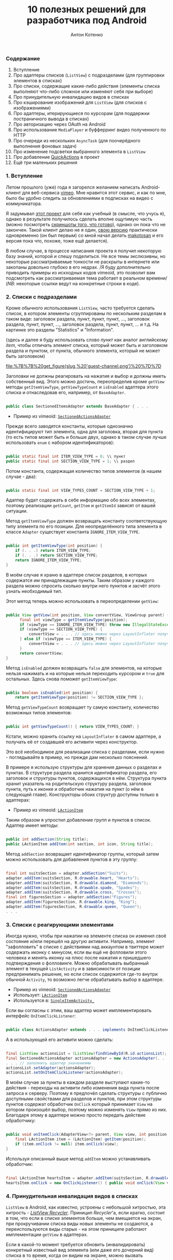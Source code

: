 #+title: 10 полезных решений для разработчика под Android
#+publishDate: <2011-01-09T19:48>
#+tags: java android
#+hugo_section: blog-ru
#+author: Антон Котенко

*** Содержание
:PROPERTIES:
:CUSTOM_ID: содержание
:END:
1. Вступление
2. Про адаптеры списков (=ListView=) с подразделами (для группировки
   элементов в списках)
3. Про списки, содержащие какие-либо действия (элементы списка выполняют
   что-либо сложное или изменяют себя при выборе)
4. Про принудительную инвалидацию видов в списках
5. Про кэширование изображений для =ListView= (для списков с
   изображениями)
6. Про адаптеры, итерирующиеся по курсорам (для поддержки постраничного
   вывода в списках)
7. Про авторизацию через OAuth на Android
8. Про использование =MediaPlayer= и буфферринг видео полученного по
   HTTP
9. Про очереди из нескольких =AsyncTask= (для поочерёдного выполнения
   фоновых задач)
10. Про изменение подсветки выбранного элемента в =ListView=
11. Про добавление
    [[http://www.londatiga.net/it/how-to-create-quickaction-dialog-in-android/][QuickActions]]
    в проект
12. Ещё три маленьких решения

*** 1. Вступление
:PROPERTIES:
:CUSTOM_ID: вступление
:END:
Летом прошлого (уже) года я загорелся желанием написать Android-клиент
для веб-сервиса [[http://vimeo.com][vimeo]]. Мне нравится этот сервис, и
как по мне, было бы удобно следить за обновлениями в подписках на видео
с коммуникатора.

Я задумывал [[http://code.google.com/p/vimeoid][этот проект]] для себя
как учебный (в смысле, что учусь я), однако в результате получилось
сделать вполне ощутимую часть (можно посмотреть
[[http://code.google.com/p/vimeoid/wiki/Screenshots][скриншоты того, что
готово]]), однако он пока что не закончен. Такой клиент делаю не я один,
[[http://www.androlib.com/android.application.com-makotosan-vimeodroid-qmBCn.aspx][свою
версию]] практически одновременно (он был первым) со мной начал делать
[[http://vimeo.com/makotosan][makotosan]] и его версия пока что, похоже,
тоже ещё делается).

В любом случае, в процессе написания проекта я получил некоторую базу
знаний, которой и спешу поделиться. Не все темы экслюзивны, но некоторые
рассматриваемые тонкости не раскрыты в интернете или закопаны довольно
глубоко в его недрах. /Я буду дополнительно приводить примеры из
искходных кодов vimeoid, это позволит вам подcмотреть как
рассматриваемая тема работает в реальном времени/ (/NB/: некоторые
ссылки ведут на конкретные строки в коде).

*** 2. Списки с подразделами
:PROPERTIES:
:CUSTOM_ID: списки-с-подразделами
:END:
Кроме обычного использования =ListView=, часто требуется сделать список,
в котором элементы сгруппированы по нескольким разделам в таком виде:
заголовок раздела, пункт, пункт, пункт, ..., заголовок раздела, пункт,
пункт, ..., заголовок раздела, пункт, пункт, ... и т.д. На картинке это
разделы "Statistics" и "Information".

(здесь и далее я буду использовать слово /пункт/ как аналог английскому
/item/, чтобы отличать элемент списка, который может быть и заголовком
раздела и пунктом, от пункта, обычного элемента, который не может быть
заголовком)

#+caption: Список с разделами
[[file:%7B%7B%20get_figure(slug,%20'guest-channel.png')%20%7D%7D]]

Заголовки не должны реагировать на нажатия и выбор и должны иметь
собственный вид. Этого можно достичь, переопределив кроме =getView=
методы =getItemViewType=, =getViewTypeCount= и =isEnabled= адаптера
этого списка и отнаследовав его, например, от =BaseAdapter=.

#+begin_src java

public class SectionedItemsAdapter extends BaseAdapter { . . .
#+end_src

- Пример из vimeoid:
  [[http://code.google.com/p/vimeoid/source/browse/apk/src/org/vimeoid/adapter/SectionedActionsAdapter.java?r=85e18485bdda1c526141170f67e65f4e00202f34][=SectionedActionsAdapter=]]

Прежде всего заводятся константы, которые однозначно идентифицируют тип
элемента, одна для заголовка, вторая для пункта (то есть типов может
быть и больше двух, однако в таком случае лучше использовать =enum= с
набором идентификаторов):

#+begin_src java

public static final int ITEM_VIEW_TYPE = 0; \\ пункт
public static final int SECTION_VIEW_TYPE = 1; \\ раздел
#+end_src

Потом константа, содержащая количество типов элементов (в нашем случае -
два):

#+begin_src java

public static final int VIEW_TYPES_COUNT = SECTION_VIEW_TYPE + 1;
#+end_src

Адаптер будет содержать в себе информацию обо всех элементах, поэтому
реализации =getCount=, =getItem= и =getItemId= зависят от вашей
ситуации.

Метод =getItemViewType= должен возвращать константу соответствующую типу
элемента по его позиции. Для неопределённого типа элемента в классе
=Adapter= существует константа =IGNORE_ITEM_VIEW_TYPE=.

#+begin_src java

public int getItemViewType(int position) {
    if (. . .) return ITEM_VIEW_TYPE;
    if (. . .) return SECTION_VIEW_TYPE;
    return IGNORE_ITEM_VIEW_TYPE;
}
#+end_src

В моём случае я храню в адаптере список разделов, в которых содержатся
им принадлежащие пункты. Таким образом у каждого раздела можно спросить
сколько внутри него пунктов и засчёт этого узнать необходимый тип.

Этот метод теперь можно использовать в переопределении =getView=:

#+begin_src java

public View getView(int position, View convertView, ViewGroup parent) {
      final int viewType = getItemViewType(position);
      if (viewType == IGNORE_ITEM_VIEW_TYPE) throw new IllegalStateException("Failed to get object at position " + position);
      if (viewType == SECTION_VIEW_TYPE) {
          convertView = . . . // здесь можно через LayoutInflater получить Layout для заголовка раздела
      } else if (viewType == ITEM_VIEW_TYPE) {
          convertView = . . . // здесь можно через LayoutInflater получить Layout для пункта
      }
      return convertView;
}
#+end_src

Метод =isEnabled= должен возвращать =false= для элементов, на которые
нельзя нажимать и на которые нельзя переходить курсором и =true= для
остальных. Здесь снова поможет =getItemViewType=:

#+begin_src java

public boolean isEnabled(int position) {
    return getItemViewType(position) != SECTION_VIEW_TYPE };
#+end_src

Метод =getViewTypeCount= возвращает ту самую константу, количество
возможных типов элементов:

#+begin_src java

public int getViewTypeCount() { return VIEW_TYPES_COUNT; }
#+end_src

Кстати, можно хранить ссылку на =LayoutInflater= в самом адаптере, а
получать её от создавшей его активити через конструктор.

Это всё необходимое для реализации списка с разделами, если нужно -
поглядывайте в пример, но прежде дам несколько пояснений.

В примере я использую структуры для хранения данных о разделах и
пунктах. В структуре раздела хранится идентификатор раздела, его
заголовок и структуры пунктов, содержащихся в нём. Структура пункта
хранит указатель на родительскую структуру раздела, заголовок пункта,
путь к иконке и обработчик нажатия на пункт (о нём в следующей главе).
Конструкторы обоих структур доступны только в адаптерах:

- Пример из vimeoid:
  [[http://code.google.com/p/vimeoid/source/browse/apk/src/org/vimeoid/adapter/LActionItem.java?r=85e18485bdda1c526141170f67e65f4e00202f34][=LActionItem=]]

Таким образом я упростил добавление групп и пунктов в список. Адаптер
имеет методы:

#+begin_src java

public int addSection(String title);
public LActionItem addItem(int section, int icon, String title);
#+end_src

Метод =addSection= возвращает идентификатор группы, который затем можно
использовать для добавления пунктов в эту группу:

#+begin_src java

final int suitsSection = adapter.addSection("Suits");
adapter.addItem(suitsSection, R.drawable.heart, "Hearts");
adapter.addItem(suitsSection, R.drawable.diamond, "Diamonds");
adapter.addItem(suitsSection, R.drawable.spade, "Spades");
adapter.addItem(suitsSection, R.drawable.cross, "Crosses");
final int figuresSection = adapter.addSection("Figures");
adapter.addItem(figuresSection, R.drawable.king, "King");
adapter.addItem(figuresSection, R.drawable.queen, "Queen");
. . .
#+end_src

*** 3. Списки с реагирующими элементами
:PROPERTIES:
:CUSTOM_ID: списки-с-реагирующими-элементами
:END:
Иногда нужно, чтобы при нажатии на элементе списка он изменил своё
состояние и/или перешёл на другую активити. Например, элемент
"зафолловить" в списке с действиями над аккаунтом в твиттере может
содержать иконку с минусом, если вы ещё не фолловили этого человека и
менять иконку на плюс после нажатия и пришедшего подтверждения о
фолловинге. Можно обрабатывать выбранный элемент в текущей
=ListActivity= и в зависимости от позиции предпринимать решение, но если
список содержится где-то внутри обычной =Activity=, то возможно легче
обрабатывать выбор в адаптере.

- Пример из vimeoid:
  [[http://code.google.com/p/vimeoid/source/browse/apk/src/org/vimeoid/adapter/SectionedActionsAdapter.java?r=85e18485bdda1c526141170f67e65f4e00202f34][=SectionedActionsAdapter=]]
- Использует:
  [[http://code.google.com/p/vimeoid/source/browse/apk/src/org/vimeoid/adapter/LActionItem.java?r=85e18485bdda1c526141170f67e65f4e00202f34][=LActionItem=]]
- Используется в:
  [[http://code.google.com/p/vimeoid/source/browse/apk/src/org/vimeoid/activity/base/SingleItemActivity_.java?r=85e18485bdda1c526141170f67e65f4e00202f34#49][=SingleItemActivity_=]]

Если вы согласны с этим, ваш адаптер может имплементировать интерфейс
=OnItemClickListener=:

#+begin_src java

public class ActionsAdapter extends . . . implements OnItemClickListener
#+end_src

А в использующей его активити можно сделать:

#+begin_src java

final ListView actionsList = (ListView)findViewById(R.id.actionsList);
final SectionedActionsAdapter actionsAdapter = new ActionsAdapter(. . .);
. . . // заполнить адаптер значениями
actionsList.setAdapter(actionsAdapter);
actionsList.setOnItemClickListener(actionsAdapter);
#+end_src

В моём случае за пункты в каждом разделе выступают какие-то действия -
переходы на активити либо изменения вида пункта после запроса к серверу.
Поэтому я предпочёл сделать структуры с публично доступными свойствами
для разделов и пунктов, при этом структуры пунктов содержат обработчик
=OnClick= который принимает =View= на котором произошёл выбор, поэтому
можно изменять =View= прямо из них. Благодаря этому в адаптере можно
просто передать действие обработчику:

#+begin_src java

public void onItemClick(AdapterView<?> parent, View view, int position, long id) {
    final LActionItem item = (LActionItem) getItem(position);
    if (item.onClick != null) item.onClick(view);
}
#+end_src

Используя описанный выше метод =addItem= можно устанавливать обработчик:

#+begin_src java

final LActionItem heartsItem = adapter.addItem(suitsSection, R.drawable.heart, "Hearts");
heartsItem.onClick = new OnClickListener() { public void onClick(View view) { . . . } };
#+end_src

*** 4. Принудительная инвалидация видов в списках
:PROPERTIES:
:CUSTOM_ID: принудительная-инвалидация-видов-в-списках
:END:
=ListView= в Android, как известно, устроены с небольшой хитростью, эта
хитрость - [[http://android.amberfog.com/?p=296][/ListView Recycler/]].
Приницип /Recycler/'а, если кратко, состоит в том, что если в списке
элементов больше, чем вмещается на экран, при прокручивании списка виды
новых элементы не создаются, а переиспользуются виды старых - на этом
приниципе работают имплементации =getView= в адаптерах.

Если в какой-то момент требуется обновить (инвалидировать) конкретный
известный вид элемента (или даже его дочерний вид) списка в то время,
когда он видим на экране, можно вызвать =ListView.invalidate()= или
=Adapter.notifyDataSetChanged()=, но иногда эти методы нерационально
обновляют и соседние виды, а то и вообще все видимые (особенно если
layout
[[http://www.curious-creature.org/2009/02/22/android-layout-tricks-1/][построен
неправильно]]). Есть способ получить текущий вид элемента списка
используя метод =ListView.getChildAt(position)=. Однако =position= в
данном случае это не индекс элемента в списке, как можно было бы
ожидать, а индекс относительно видимых на экране видов. Поэтому
полезными будут такие методы:

#+begin_src java

public static View getItemViewIfVisible(AdapterView<?> holder, int itemPos) {
      int firstPosition = holder.getFirstVisiblePosition();
      int wantedChild = itemPos - firstPosition;
      if (wantedChild < 0 || wantedChild >= holder.getChildCount()) return null;
     return holder.getChildAt(wantedChild);
}

public static void invalidateByPos(AdapterView<?> parent, int position) {
    final View itemView = getItemViewIfVisible(parent, position);
    if (itemView != null) itemView.invalidate();
}
#+end_src

=invalidateByPos= обновляет вид только если он видим на экране (насильно
вызывая =getView= адаптера), а если элемент не видим - =getView=
адаптера будет вызван автоматически когда этот вид появится в области
видимости при прокрутке списка. Чтобы обновить некий дочерний вид
элемента, вы можете использовать метод =getViewIsVisible=, он вернёт вид
элемента из которого можно получить доступ к его дочерним видам и
=null=, если вид не видим пользователю и в обновлении нет необходимости.

- Методы описаны в классе:
  [[http://code.google.com/p/vimeoid/source/browse/apk/src/org/vimeoid/util/Utils.java?r=85e18485bdda1c526141170f67e65f4e00202f34][=Utils=]]

*** 5. Про кэширование изображений для списков
:PROPERTIES:
:CUSTOM_ID: про-кэширование-изображений-для-списков
:END:
#+caption: Список с картинками
[[file:%7B%7B%20get_figure(slug,%20'guest-videos.png')%20%7D%7D]]

Если вы создаёте список =ListView=, содержащий изображения загружаемые
из сети, эта глава для вас. Неразумно бы было при каждом вызове
=getView= в адаптере получать изображения по URL заново - естественно
лучше бы было их а) кэшировать б) запрашивать только тогда, когда вид с
изображением видим пользователю. На данный момент эта задача так часто
вставала перед программистами на Android, что уже существует
[[http://stackoverflow.com/questions/541966/android-how-do-i-do-a-lazy-load-of-images-in-listview][множество
её решений]].

Мой вариант оттуда же, это решение
[[http://stackoverflow.com/questions/541966/android-how-do-i-do-a-lazy-load-of-images-in-listview/3068012#3068012][Фёдора
Власова]], исправленное под мои нужды. Во-первых, я сделал каталог для
хранения кэшированных изображений статическим - то есть он создаётся
единожды за время жизни приложения и стабильно очищается при вызове
=clearCache= (этот метод полезно вызывать в =onDestroy()= у активити,
использующей =ImageLoader= или в =finalize()= у использующего его
адаптера), немного изменил способ создания этого каталога (см.
=Utils.createCacheDir()=). Во-вторых, в конструктор можно передать
идентификаторы изображений, которые будут показаны на месте картинки в
процессе её загрузки и/или если загрузить её не удалось. В-третьих ещё
пара мелких изменений. Вообще, этот класс можно было бы и сделать
синглтоном, изменяя настройки перед использованием, но это уже на ваше
усмотрение. В моём случае по одному его экземпляру создаётся для каждой
запущенной =ListActivity= и передаётся адаптерам каждого нуждающегося
=ListView= (или создаётся в самих адаптерах, если =ListView= находится
внутри обычной =Activity=). Основной метод -
=displayImage(String url, ImageView view)=, его определение говорит само
за себя.

- Исходник из vimeoid:
  [[http://code.google.com/p/vimeoid/source/browse/apk/src/com/fedorvlasov/lazylist/ImageLoader.java?r=85e18485bdda1c526141170f67e65f4e00202f34][=ImageLoader=]]
- Использует методы из:
  [[http://code.google.com/p/vimeoid/source/browse/apk/src/org/vimeoid/util/Utils.java?r=85e18485bdda1c526141170f67e65f4e00202f34][=Utils=]]

*** 6. Адаптеры, итерирующиеся по курсорам
:PROPERTIES:
:CUSTOM_ID: адаптеры-итерирующиеся-по-курсорам
:END:
Эта глава касается постраничного вывода в =ListView=. То есть,
пользователь видит первые =n= элементов, прокручивает список до =n=-ного
элемента и только после этого выполняется запрос на следующие =n=
элементов к базе данных или к серверу. Затем пользователь пролистывает
список до элемента =2n= и мы запрашиваем следующую пачку размером =n= и
т.д. В /vimeoid/ я делаю следующий запрос при клике по =footerView= с
надписью "Загрузить ещё..." у списка: не автоматически, но техника
примерно та же.

- Загрузка по клику на =footerView=:
  [[http://code.google.com/p/vimeoid/source/browse/apk/src/org/vimeoid/activity/base/ItemsListActivity_.java?r=85e18485bdda1c526141170f67e65f4e00202f34][=ItemsListActivity_=]]
- Реализация для гостя:
  [[http://code.google.com/p/vimeoid/source/browse/apk/src/org/vimeoid/activity/guest/ItemsListActivity.java?r=85e18485bdda1c526141170f67e65f4e00202f34][=ItemsListActivity=]]
- Реализация для зарегистрированного пользователя:
  [[http://code.google.com/p/vimeoid/source/browse/apk/src/org/vimeoid/activity/user/ItemsListActivity.java?r=85e18485bdda1c526141170f67e65f4e00202f34][=ItemsListActivity=]]

Здесь более сложная иерархия классов, загрузка каждой страницы
осуществляется через специальный =AsyncTask=, который после фонового
вызова Vimeo API сообщает вызвавшему активити, остались ли ещё элементы
и не последняя ли это страница, а активити обновляет свои виды в
соответствии с этими данными.

- Адаптер, содержащий набор курсоров:
  [[http://code.google.com/p/vimeoid/source/browse/apk/src/org/vimeoid/adapter/EasyCursorsAdapter.java?r=85e18485bdda1c526141170f67e65f4e00202f34][=EasyCursorsAdapter=]]

Для того, чтобы обеспечить постраничный вывод, можно просто хранить
список из контейнеров для страниц (например, курсоров) в адаптере, а в
=getView()=, если запрошен один из последних элементов, запускать запрос
на следующую страницу (предпочтительно - =AsyncTask=), который при
получении нового контейнера добавит его в адаптер и адаптер сможет
вызвать =notifyDataSetChanged()=. Примерно так:

#+begin_src java

private final Page[] pages = new Page[MAX_PAGES_COUNT];

public View getView(final int position, View convertView, ViewGroup parent) {

    if (!waitingNextPage &&
        (pages.length < MAX_PAGES_COUNT) &&
        (position >= ((pages.length * PER_PAGE) - 2))) {

        final AsyncTask<Integer, . . .> nextPageTask = . . .;
        nextPageTask.execute(pages.length);
        // nextPageTask вызывает addSource, когда получает новую страницу

        waitingNextPage = true;
    }

    . . .

}

public void addSource(Page page) {
    if (pages.length >= MAX_PAGES_COUNT) return;
    pages[pages.length] = page;
    waitingNextPage = false;
    notifyDataSetChanged();
}
#+end_src

=EasyCursorsAdapter= - хороший пример, где в качестве аналога =Page=
выступает =Cursor=. Наверняка есть и альтернативные решения, буду рад
если их упомянут в комментариях.

*** 7. Авторизация через OAuth на Android
:PROPERTIES:
:CUSTOM_ID: авторизация-через-oauth-на-android
:END:
Если вы пишете клиент для какого-либо сложного веб-сервиса - вы
сталкиваетесь с проблемой авторизации, в подавляющем количестве
веб-сервисов для её реализации ныне используется
[[http://en.wikipedia.org/wiki/OAuth][OAuth]] и Vimeo как раз из числа
таких.

Не стоит писать реализацию самому, это несколько неблагодарное дело,
благо уже есть отличная библиотека
[[http://code.google.com/p/oauth-signpost/][signpost]] и лучших
альтернатив, насколько я знаю, пока нет.

- Пример из vimeoid:
  [[http://code.google.com/p/vimeoid/source/browse/apk/src/org/vimeoid/connection/VimeoApi.java?r=85e18485bdda1c526141170f67e65f4e00202f34#101][=VimeoApi=]]
- Использует signpost через:
  [[http://code.google.com/p/vimeoid/source/browse/apk/src/org/vimeoid/connection/JsonOverHttp.java?r=85e18485bdda1c526141170f67e65f4e00202f34#164][=JsonOverHttp=]]
- Активити, которое получает токен пользователя:
  [[http://code.google.com/p/vimeoid/source/browse/apk/src/org/vimeoid/activity/ReceiveCredentials.java?r=85e18485bdda1c526141170f67e65f4e00202f34][=ReceiveCredentials=]]
- Его описание в манифесте:
  [[http://code.google.com/p/vimeoid/source/browse/apk/AndroidManifest.xml?r=85e18485bdda1c526141170f67e65f4e00202f34#22][=AndroidManifest.xml=]]

Для начала нужно получить уникальный ключ для вашего приложения от
веб-сервиса и указать веб-сервису URL, на который будет возвращатся
пользователя при успешной авторизации (напр., =vimeoid://oauth.done=)
(но в случае Android его передают при запросе к =/request_token=).
Обычно это делается через веб-интерфейс самого сервиса.

Алгоритм первой авторизации на Android следующий:

1. Указать signpost где у сервиса находятся точки входа в OAuth
2. Запросом к =/request_token= получить пару токен/секрет приложения для
   неавторизированных запросов по этому ключу (колбэк-URL
   =vimeoid://oauth.done= передают здесь):
   =provider.retrieveRequestToken(Uri callbackUri)=. /NB:/
   =retrieveRequestToken= возвращает не токен, а сразу =Uri=, тот самый
   =authUri= по которому надо обратиться в следующем пункте
3. Запустить активити браузера, обратиться к =/authorize=, передав токен
   приложения и, если необходимо, добавив дополнительные параметры о
   необходимых правах:
   =startActivity(new Intent(Intent.ACTION_VIEW, authUri + ...))=
4. Пользователь увидит страницу в стиле "Разрешить этому приложению
   доступ к вашему аккаунту?" (если он разлогинен в сервисе, ему
   предложат залогиниться). Если он разрешает доступ, браузер
   перенаправляется по адресу колбэка =vimeoid://oauth.done?...=, но так
   как в вашем =AndroidManifest.xml= для перехвата таких URL описано
   специальное активити, Android возвращает пользователя к вашему
   приложению, открывая это самое активити - =ReceiveCredentials=
5. В активити =ReceiveCredentials= вы получаете токен пользователя в
   параметрах =Uri uri = getIntent().getData()=, теперь по этому токену
   нужно получить секрет через запрос к =/access_token=:
   =provider.retrieveAccessToken(Uri uri)=
6. Теперь можно сохранить токен и секрет пользователя, например, в
   приватных =SharedPreferences=: =consumer.getToken()=,
   =consumer.getTokenSecret()=

После этого вы можете подписывать каждый запрос к API веб-сервиса
полученными токенами: =consumer.sign(Object request)=. Если ваше
приложение было перезапущено, перед всеми запросами можно проверить, нет
ли токенов в =SharedPreferences=, если есть - напомнить о них
=signpost='у:
=consumer.setTokenWithSecret(String token, String secret)=, а если нет -
запросить секрет пользователя заново (или обновить токены, если
веб-сервис это позволяет).

Важное замечание: на Android signpost работает только с использованием
=CommonsHttpOAuthConsumer=/=CommonsHttpOAuthProvider=. Классы
=DefaultOAuth*= не работают.

*** 8. Медиа-плеер и буфферинг видео по HTTP
:PROPERTIES:
:CUSTOM_ID: медиа-плеер-и-буфферинг-видео-по-http
:END:
[[http://developer.android.com/reference/android/media/MediaPlayer.html][=MediaPlayer=]]
как оказалось, очень трудно заставить работать так, как хочется, в
случае проигрывания видео. Чтобы получить видео мне нужно было выполнить
необычный HTTP-запрос со специальными заголовками, поэтому получение
потока и его буфферизирование пришлось писать вручную. Потоковое
воспроизведение по аналогу
[[http://blog.pocketjourney.com/2009/12/27/android-streaming-mediaplayer-tutorial-updated-to-v1-5-cupcake/][примеров
для аудио-файлов]] у меня не вышло, поэтому пока что я просто загружаю
видео полностью и начинаю проигрывание, когда оно уже загрузилось (если
на карте не хватит места, я предупреждаю пользователя). При закрытии
плеера или неудачном проигрывании я очищаю кэш.

Ещё, поведение =VideoView=/=SurfaceView= при переключении видов в
пределе одного лэйаута тоже работает очень неоднозначно (чёрный экран
через раз), поэтому пришлось банально оставлять в лэйауте
один-единственный =VideoView= и показывать =ProgressDialog= поверх него,
пока видео загружается. Опять же, если вы знаете что-то про потоковое
воспроизведение видео средствами =MediaPlayer= (или о получении чанков
вручную), пишите в комментариях.

Поэтому, если в вашем случае вам хватит вызова
=MediaPlayer.setDataSource(Uri uri)=, можете пропустить следующий абзац,
большего в ней не рассказывается.

Если же вам тоже пришлось получать поток вручную, я обращу ваше внимание
на пару моментов, в остальном просто продемонстрирую код, он должен
рассказать всё сам:

- Пример из vimeoid:
  [[http://code.google.com/p/vimeoid/source/browse/apk/src/org/vimeoid/media/VimeoVideoPlayingTask.java?r=85e18485bdda1c526141170f67e65f4e00202f34][=VimeoVideoPlayingTask=]]
- Вызывается из активити:
  [[http://code.google.com/p/vimeoid/source/browse/apk/src/org/vimeoid/activity/Player.java?r=85e18485bdda1c526141170f67e65f4e00202f34][=Player=]]
- Лэйаут:
  [[http://code.google.com/p/vimeoid/source/browse/apk/res/layout/player.xml?r=85e18485bdda1c526141170f67e65f4e00202f34][=player.xml=]]

Загружать поток лучше используя =AsyncTask=. Я просто агрегирую
=MediaPlayer= внутри =...PlayingTask= для удобства, вы можете выбрать
любой другой способ, но получать поток определённо лучше через
=AsyncTask=. При этом, в методе =onPreExecute= можно подготовить плеер и
настроить его, в =doInBackground= получить поток видео и вернуть этот
поток в =onPostExecute=, в котором и запустить проигрывание. Опять же,
удобно показывать процентный прогресс загрузки, потому что в
=doInBackground= известно количество полученных данных.

Если при загрузке потока возникает исключение, сообщение о нём
приходится показывать через =runOnUiThread=, потому что выполнение
задачи было прервано.

Выполнение =getWindow().setFormat(PixelFormat.TRANSPARENT);=
предназначено, чтобы отображённые поверх плеера виды не оставались
поверх него после скрытия. Хотя если нужно использовать =ViewSwitcher=,
это всё равно не помогает.

Код получения потока по URL примерно таков:

#+begin_src java

public static InputStream getVideoStream(long videoId)
       throws FailedToGetVideoStreamException, VideoLinkRequestException {
    try {
        final HttpClient client = new DefaultHttpClient();
        . . .
        final HttpResponse response = client.execute(request);
        if ((response == null) || (response.getEntity() == null))
            throw new FailedToGetVideoStreamException("Failed to get video stream");
        lastContentLength = response.getEntity().getContentLength();
        return response.getEntity().getContent();
    } catch (URISyntaxException use) {
        throw new VideoLinkRequestException("URI creation failed : " + use.getLocalizedMessage());
    } catch (ClientProtocolException cpe) {
        throw new VideoLinkRequestException("Client call failed : " + cpe.getLocalizedMessage());
    } catch (IOException ioe) {
        throw new VideoLinkRequestException("Connection failed : " + ioe.getLocalizedMessage());
    }
}
#+end_src

*** 9. Очереди из AsyncTask
:PROPERTIES:
:CUSTOM_ID: очереди-из-asynctask
:END:
Если вам часто приходится выполнять по нескольку фоновых задач
поочерёдно (когда завершилось одно - запускать следующее), этот вольный
паттерн, скрывающий в себе переходы по связанному списку, вам подойдёт.
Например, вам может понадобиться выполнить при загрузке Activity сразу
несколько поочерёдных запросов к API некоего веб-сервиса или к базе
данных. Главное, чтобы типы параметров и результата у всех этих задач
всегда были одинаковыми.

Вот интерфейс задачи, которая знает что у неё есть следующая задача:

#+begin_src java

public interface HasNextTask<Params> {
    public int getId();
    void setNextTask(HasNextTask<Params> task);
    public HasNextTask<Parames> getNextTask();
    public AsyncTask<?, ?, ?> execute(Params... params);
                         // совпадение с AsyncTask<Params, ...>
}
#+end_src

Интерфейс, который следит за всеми моментами, когда задачи удачно или
неудачно выполняются:

#+begin_src java

public interface PerformHandler<Params, Result> {
    public void onPerfomed(int taskId, Result result, HasNextTask<Params> nextTask);
    public void onError(Exception e, String description);
}
#+end_src

Реализация интерфейса =HasNextTask=. То что представлено многоточиями,
можно вынести в дочерний класс или сделать сам класс абстрактным, чтобы
методы =doInBackground=/=onPostExecute= реализовывались прямо в
=createTask= очереди:

#+begin_src java

public class TaskInQueue<Params, Result> extends AsyncTask<Params, Void, Result>
                                         implements HasNextTask<Params> {

    private final int taskId;
    private HasNextTask<Params> nextTask = null;
    private final PerformHandler<Params, Result> listener;

    public TaskInQueue(PerformHandler<Params, Result> listener, int taskId) {
        this.taskId = taskId;
        this.listener = listener;
    }

    @Override
    public Result doInBackground(Params... params) { . . . /* выполнение задачи */ }

    @Override
    protected void onPostExecute(Result result) {
        . . . // обработка результата, если нужно
        listener.onPerformed(taskId, result, nextTask);
    }

    @Override public int getId() { return taskId; }

    @Override
    public void setNextTask(HasNextTask<Params> nextTask) {
        if (this.nextTask != null)
            throw new IllegalStateException("Next task is already set");
        this.nextTask = nextTask;
    }

    @Override
    public HasNextTask<Params> getNextTask() { return nextTask; };

}
#+end_src

Ну и самое главное, реализация очереди:

#+begin_src java

public abstract class TasksQueue<Params, Result>
                implements PerformHandler<Params, Result>, Runnable {

    public static final String TAG = "TasksQueue";

    private HasNextTask<Params> firstTask = null;
    private HasNextTask<Params> lastTask = null;
    private Map<Integer, Params> tasksParams = null;
    private int currentTask = -1;
    private boolean running = false; // сейчас выполняется одна из задач
    private boolean started = false; // очередь запущена
    private int size = 0;

    protected HasNextTask<Params> createTask(int taskId) { // можно переопределить
        return new TaskInQueue<Params, Result>(this, taskId);
    }

    @Override
    public HasNextTask<Params> add(int taskId, Params params) {
        Log.d(TAG, "Adding task " + taskId);
        final HasNextTask<Params> = createTask(taskId);
        if (isEmpty()) {
            firstTask = task;
            lastTask = task;
            tasksParams = new HashMap<Integer, Params>();
        } else {
            lastTask.setNextTask(task);
            lastTask = task;
        }
        tasksParams.put(task.getId(), params);
        size += 1;
        return task;
    }

    @Override
    public void run() {
        Log.d(TAG, "Running first task");
        if (!isEmpty())
            try {
                started = true;
                execute(firstTask);
            } catch (Exception e) {
                onError(e, e.getLocalizedMessage());
                finish();
            }
        else throw new IllegalStateException("Queue is empty");
    }

    @Override
    public void onPerfomed(int taskId, Result result, HasNextTask<Params> nextTask) {
          Log.d(TAG, "Task " + taskId + " performed");
        if (taskId != currentTask)
            throw new IllegalStateException("Tasks queue desynchronized");
        running = false;
        try {
            if (nextTask != null) {
                execute(nextTask);
            } else finish();
        } catch (Exception e) {
            onError(e, "Error while executing task " +
                       ((nextTask != null) ? nextTask.getId() : taskId));
            finish();
        }
    }

    protected void execute(HasNextTask<Result> task) throws Exception {
          Log.d(TAG, "Trying to run task " + task.getId());
        if (running) throw new IllegalStateException("Tasks queue desynchronized");
        currentTask = task.getId();
        running = true;
        Log.d(TAG, "Running task " + task.getId());
        task.execute(tasksParams.get(task.getId())).get(); // wait for result
    }

    protected void finish() {
        firstTask = null;
        lastTask = null;
        if (tasksParams != null) tasksParams.clear();
        tasksParams = null;
        currentTask = -1;
        running = false;
        started = false;
        size = 0;
    }

    public boolean isEmpty() { return (firstTask == null); }

    public boolean started() { return started; }

    public boolean running() { return running; }

    public int size() { return size; }

}
#+end_src

Теперь в ваших активити в любой момент можно с лёгкостью создать очередь
фоновых задач:

#+begin_src java

protected final TasksQueue secondaryTasks;

private final int TASK_1 = 0;
private final int TASK_2 = 1;
private final int TASK_3 = 2;

public ...Activity() { // конструктор

    secondaryTasks = new TasksQueue<..., ...>() {

        // здесь можно переопределить createTask

        @Override public void onPerfomed(int taskId, ... result) throws JSONException {
            super.onPerfomed(taskId, result);
            onSecondaryTaskPerfomed(taskId, result);
        }

        @Override public void onError(Exception e, String message) {
            Log.e(TAG, message + " / " + e.getLocalizedMessage());
            Dialogs.makeExceptionToast(ItemsListActivity.this, message, e);
        }

    };

    secondaryTasks.add(TASK_1, ...);
    secondaryTasks.add(TASK_2, ...);
    secondaryTasks.add(TASK_3, ...);

}

protected void someMethod() {
    . . .
    if (!secondaryTasks.isEmpty()) secondaryTasks.run();
    . . .
}

protected void onSecondaryTaskPerfomed(int taskId, ... result) {
    switch (taskId) {
        case TASK_1: . . .
        case TASK_2: . . .
        case TASK_3: . . .
        . . .
    }
}
#+end_src

Кстати, благодаря интерфейсу =Runnable= такие очереди можно запускать в
отдельном потоке:

#+begin_src java

new Thread(secondaryTasks, "Tasks Queue").start();
#+end_src

- Очередь в vimeoid:
  [[http://code.google.com/p/vimeoid/source/browse/apk/src/org/vimeoid/activity/user/ApiTasksQueue.java?r=85e18485bdda1c526141170f67e65f4e00202f34][=ApiTasksQueue=]]
- Создаётся в:
  [[http://code.google.com/p/vimeoid/source/browse/apk/src/org/vimeoid/activity/user/SingleItemActivity.java?r=85e18485bdda1c526141170f67e65f4e00202f34#49][=SingleItemActivity=]]
- Инициализируется задачами в:
  [[http://code.google.com/p/vimeoid/source/browse/apk/src/org/vimeoid/activity/user/item/UserActivity.java?r=85e18485bdda1c526141170f67e65f4e00202f34#122][=UserActivity=]]
- Обработка выполненных задач в:
  [[http://code.google.com/p/vimeoid/source/browse/apk/src/org/vimeoid/activity/user/item/UserActivity.java?r=85e18485bdda1c526141170f67e65f4e00202f34#301][=UserActivity=]]

*** 10. Подсветка выбора в ListView
:PROPERTIES:
:CUSTOM_ID: подсветка-выбора-в-listview
:END:
#+caption: Выбранная строка в списке
[[file:%7B%7B%20get_figure(slug,%20'user-video.png')%20%7D%7D]]

На картинке видно синюю полосу, это кастомная подсветка выбранного
элемента, она имеет четыре состояния - нажатая, имеющая фокус,
запрещённая и анимация перехода от нажатой в зажатую для долгого тапа.
Первые три и зажатое состояние - это так называемые =9-patch=, вы
наверняка
[[http://developer.android.com/guide/developing/tools/draw9patch.html][о
них слышали]], анимация - =xml=-файл анимации.

Для того чтобы описать состояния для подсветки выбора, укажите в лэйауте
=android:listSelector="@drawable/selector_bg"= для вашего =ListView=.

=selector_bg.xml= - это ещё один =xml=-файл, набор правил о том как
изменяется подстветка в зависимости от состояний. Система проходит по
каждому правилу и как только первое правило совпало, оно выполняется, а
следующие игнорируются. Алгоритм прост, но выстроить правила в верном
порядке не всегда выходит сразу. Смотрите примеры:

- Описание:
  [[http://code.google.com/p/vimeoid/source/browse/apk/res/drawable/selector_bg.xml?r=85e18485bdda1c526141170f67e65f4e00202f34][=selector_bg.xml=]]
- Анимация:
  [[http://code.google.com/p/vimeoid/source/browse/apk/res/drawable/selector_bg_transition.xml?r=85e18485bdda1c526141170f67e65f4e00202f34][=selector_bg_transition.xml=]]
- Объявлен в:
  [[http://code.google.com/p/vimeoid/source/browse/apk/res/layout/generic_list.xml?r=85e18485bdda1c526141170f67e65f4e00202f34#16][=generic_list.xml=]]

#+caption: редактор 9-patch
[[file:%7B%7B%20get_figure(slug,%20'draw9patch-norm.png')%20%7D%7D]]

С 9-patch тоже есть хитрости, чуть что не так в лэйауте - и они
разъезжаются и весь список разъезжается тоже. Главное правило -
проверить прежде описание =ListView=, убедитесь что =layout_width= и
=layout_height= установлены в =fill_parent= и кроме того перепроверьте
элементы выше по иерархии. Затем, если не помогло, можно исправлять
9-patch. Тонкие чёрные линии сверху и слева обозначают области картинки,
которые будут растянуты если контент не влез в картинку. Тонкие чёрные
линии (необязательные) справа и снизу обозначают области в которые сам
контент будет вписан. Подобрать нужные позиции тоже получается не сразу,
приходится экспериментировать. Даже не думайте создавать 9-patch без
редактора из коробки, это лишний вынос мозга - в редакторе
подсвечиваются области для контента и ошибки, и даже когда всё вроде
верно, не всегда раскладка воспринимается инфлейтером как ожидалось.

[[file:%7B%7B%20get_figure(slug,%20'selector_bg_disabled.9.png')%20%7D%7D]]
[[file:%7B%7B%20get_figure(slug,%20'selector_bg_focus.9.png')%20%7D%7D]]
[[file:%7B%7B%20get_figure(slug,%20'selector_bg_pressed.9.png')%20%7D%7D]]
[[file:%7B%7B%20get_figure(slug,%20'selector_bg_longpress.9.png')%20%7D%7D]]

*** 11. Добавление QuickActions
:PROPERTIES:
:CUSTOM_ID: добавление-quickactions
:END:
#+caption: Пример QuickActions
[[file:%7B%7B%20get_figure(slug,%20'user-videos.png')%20%7D%7D]]

[[http://www.londatiga.net/it/how-to-create-quickaction-dialog-in-android/][QuickActions]] -
небольшая библиотека для всплывающих диалогов с действиями, таких как на
рисунке (и не только таких, потому что их дизайн можно менять свободно).
Они стали новым популярным веянием при появлении официального
твиттер-клиента. Должны быть и другие имплементации, в /vimeoid/ я
использую эту, и её тоже немного подправил для своих нужд.

Для того, чтобы отобразить такой диалог вместо контекстного меню при
долгом тапе на элементе в списке, достаточно переопределить метод
=onCreateContextMenu= в =ListActivity= таким образом:

#+begin_src java

public void onCreateContextMenu(ContextMenu menu, View v, ContextMenuInfo menuInfo) {
    . . .
    final AdapterView.AdapterContextMenuInfo info = extractMenuInfo(menuInfo);
    final QuickAction quickAction =
          createQuickActions(info.position, getItem(info.position), info.targetView);
    if (quickAction != null) quickAction.show();
}

protected QuickAction createQuickActions(final int position, final ... item, View view) {
    QuickAction qa = new QuickAction(view);
    qa.addActionItem(getString(R.string...),
                     getResources().getDrawable(R.drawable...),
            new QActionClickListener() {
                @Override public void onClick(View v, QActionItem item) {
                    . . .
                }
            });
    . . .
    return qa;
}
#+end_src

- Каталог, содержащий модифицированную библиотеку
  [[http://code.google.com/p/vimeoid/source/browse/lib-qactions?r=85e18485bdda1c526141170f67e65f4e00202f34][=lib-qactions=]]
- Используется в:
  [[http://code.google.com/p/vimeoid/source/browse/apk/src/org/vimeoid/activity/user/list/VideosActivity.java?r=85e18485bdda1c526141170f67e65f4e00202f34#113][=VideosActivity=]]

О добавлении внешней библиотеки в проект Eclipse рассказано в
[[http://developer.android.com/guide/developing/eclipse-adt.html#libraryProject][этой
статье]]. Если кратко, достаточно создать для библиотеки отдельный
Android-проект с исходниками, установить чекбокс =isLibrary= в разделе
=Android= в свойствах этого проекта, а в основном проекте добавить
проект с библиотекой пунктом =Library= -> =Add= из того же раздела. При
этом =R=-файл из проекта с библиотекой будет добавлен в основной проект.

*** 12. Ещё три маленьких решения
:PROPERTIES:
:CUSTOM_ID: ещё-три-маленьких-решения
:END:
**** 12а. Единое место для вызова различных активити
:PROPERTIES:
:CUSTOM_ID: а.-единое-место-для-вызова-различных-активити
:END:
Если в вашем приложении много различных активити и они вызываются схожим
образом, возможно будет удобно перенести их вызовы включая заполнение
=Extras= в отдельный класс:

- Пример из vimeoid:
  [[http://code.google.com/p/vimeoid/source/browse/apk/src/org/vimeoid/util/Invoke.java?r=85e18485bdda1c526141170f67e65f4e00202f34][=Invoke=]]

**** 12б. Про плэйсхолдеры в локализации
:PROPERTIES:
:CUSTOM_ID: б.-про-плэйсхолдеры-в-локализации
:END:
Возможно это очевидно, но в строках из =strings.xml= можно использовать
плейсходеры для того, чтобы подставлять какие-то независимые от локали
значения внутрь строк, например:
=<string name="image_info">Image size: {width}x{height}</string>=. В
этом поможет функция =format=, которую можно вызвать так:
=format(getString(R.string.image_info), "width", String.valueOf(600), "height", String.valueOf(800))=:

#+begin_src java

public static String format(String source, String... params) {
    String result = source;
    int pos = 0;
    while (pos < params.length) {
        result = result.replaceAll("\\{" + params[pos++] + "\\}", params[pos++]);
    }
    return result;
}
#+end_src

*Upd.* Оказалось, как я и думал, это велосипед: Есть стандартная функция
[[http://developer.android.com/intl/de/reference/android/content/Context.html#getString%28int,%20java.lang.Object...%29][=getString(int resId, Object... formatArgs)=]].
Спасибо [[http://zochek.habrahabr.ru/][zochek]].

**** 12в. Про некорректные лэйауты
:PROPERTIES:
:CUSTOM_ID: в.-про-некорректные-лэйауты
:END:
Обязательно прочитайте эти статьи, инфлэйтер в андроиде действительно
очень чувствителен к сложным структурам и если вы пишете сложное
приложение, лэйауты рано или поздно придётся оптимизировать:

- [[http://www.curious-creature.org/2009/02/22/android-layout-tricks-1/][Layout
  Tricks #1]]
- [[http://www.curious-creature.org/2009/02/25/android-layout-trick-2-include-to-reuse/][Layout
  Tricks #2]]
- [[http://www.curious-creature.org/2009/03/01/android-layout-tricks-3-optimize-part-1/][Layout
  Tricks #3]]
- [[http://www.curious-creature.org/2009/03/16/android-layout-tricks-4-optimize-part-2/][Layout
  Tricks #4]]
- [[http://www.curious-creature.org/2009/03/04/speed-up-your-android-ui/][Speed
  up your Android UI]]

Мои часто перерендеривающиеся лэйауты в один момент потерпели крах и
=getView= адаптера стал вызываться практически каждую секунду (и до сих
пор бывает такое, но уже сильно реже). После замены многих вложенных
сложноструктурированных =LinearLayout=ов на менее вложенные и элегантные
=RelativeLayout=, инфлэйтеру стало явно легче и мне самому тоже, потому
что иерархия стала короче и делать мелкие изменения стало проще. Я их
ещё не везде успел подменить, но теперь отнощусь к лэйаутам
внимательнее. Также следите за тем, чтобы =width/height=wrap_content=
использовался по возможности только для простых элементов, использование
=wrap_content= в качестве параметров ширины/высоты =LinearLayout= и
прочих сложных видов может привести к сложным последствиям. Может и не
привести, но кто предупреждён...
